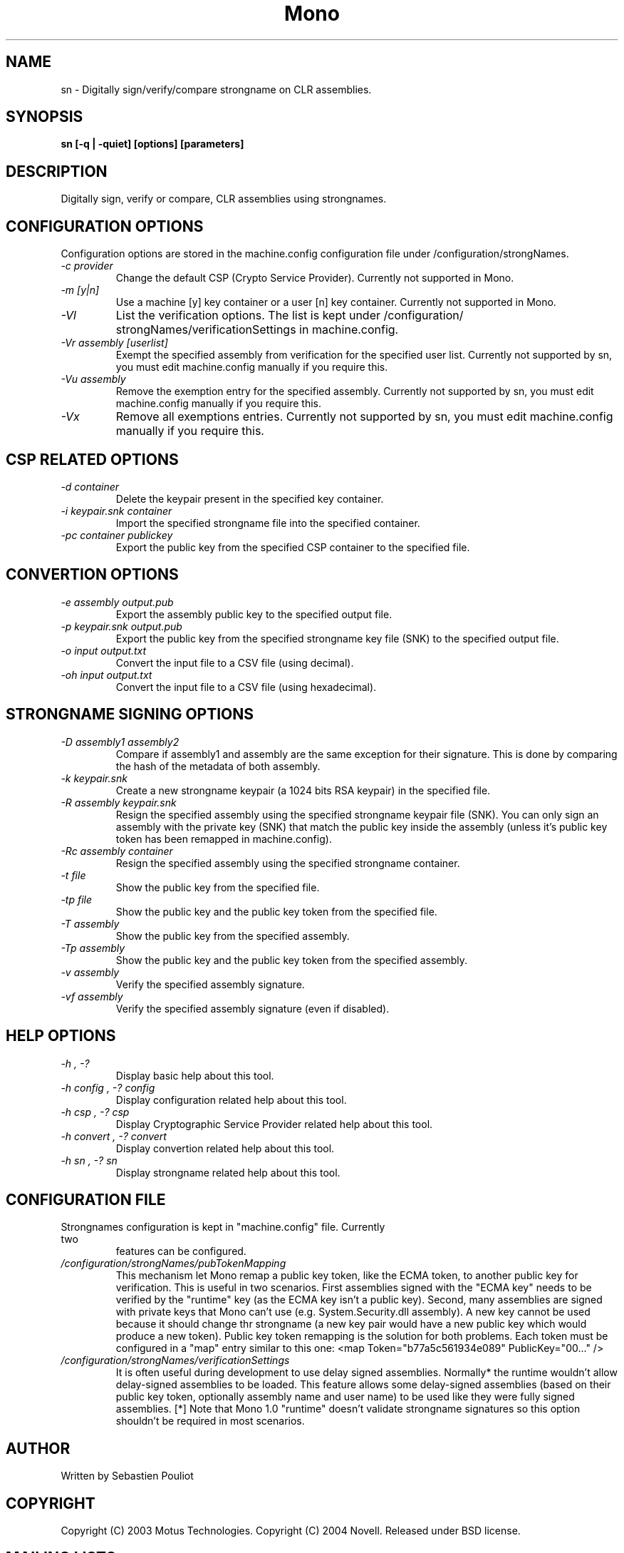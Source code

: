 .\" 
.\" sn manual page.
.\" Copyright 2003 Motus Technologies
.\" Copyright 2004 Novell
.\" Author:
.\"   Sebastien Pouliot <sebastien@ximian.com>
.\"
.TH Mono "sn"
.SH NAME
sn \- Digitally sign/verify/compare strongname on CLR assemblies.
.SH SYNOPSIS
.PP
.B sn [-q | -quiet] [options] [parameters]
.SH DESCRIPTION
Digitally sign, verify or compare, CLR assemblies using strongnames. 
.SH CONFIGURATION OPTIONS
Configuration options are stored in the machine.config configuration file
under /configuration/strongNames.
.TP
.I "-c provider"
Change the default CSP (Crypto Service Provider). Currently not supported
in Mono.
.TP
.I "-m [y|n]"
Use a machine [y] key container or a user [n] key container. Currently not
supported in Mono.
.TP
.I "-Vl"
List the verification options. The list is kept under /configuration/
strongNames/verificationSettings in machine.config.
.TP
.I "-Vr assembly [userlist]"
Exempt the specified assembly from verification for the specified user list.
Currently not supported by sn, you must edit machine.config manually if you
require this.
.TP
.I "-Vu assembly"
Remove the exemption entry for the specified assembly. Currently not 
supported by sn, you must edit machine.config manually if you require this.
.TP
.I "-Vx"
Remove all exemptions entries. Currently not supported by sn, you must edit 
machine.config manually if you require this.
.SH CSP RELATED OPTIONS
.TP
.I "-d container"
Delete the keypair present in the specified key container.
.TP
.I "-i keypair.snk container"
Import the specified strongname file into the specified container.
.TP
.I "-pc container publickey"
Export the public key from the specified CSP container to the specified file.
.SH CONVERTION OPTIONS
.TP
.I "-e assembly output.pub"
Export the assembly public key to the specified output file.
.TP
.I "-p keypair.snk output.pub"
Export the public key from the specified strongname key file (SNK) to the 
specified output file.
.TP
.I "-o input output.txt"
Convert the input file to a CSV file (using decimal).
.TP
.I "-oh input output.txt"
Convert the input file to a CSV file (using hexadecimal).
.SH STRONGNAME SIGNING OPTIONS
.TP
.I "-D assembly1 assembly2"
Compare if assembly1 and assembly are the same exception for their signature.
This is done by comparing the hash of the metadata of both assembly.
.TP
.I "-k keypair.snk"
Create a new strongname keypair (a 1024 bits RSA keypair) in the specified 
file.
.TP
.I "-R assembly keypair.snk"
Resign the specified assembly using the specified strongname keypair file 
(SNK). You can only sign an assembly with the private key (SNK) that match 
the public key inside the assembly (unless it's public key token has been
remapped in machine.config).
.TP
.I "-Rc assembly container"
Resign the specified assembly using the specified strongname container.
.TP
.I "-t file"
Show the public key from the specified file.
.TP
.I "-tp file"
Show the public key and the public key token from the specified file.
.TP
.I "-T assembly"
Show the public key from the specified assembly.
.TP
.I "-Tp assembly"
Show the public key and the public key token from the specified assembly.
.TP
.I "-v assembly"
Verify the specified assembly signature.
.TP
.I "-vf assembly"
Verify the specified assembly signature (even if disabled).
.SH HELP OPTIONS
.TP
.I "-h", "-?"
Display basic help about this tool.
.TP
.I "-h config", "-? config"
Display configuration related help about this tool.
.TP
.I "-h csp", "-? csp"
Display Cryptographic Service Provider related help about this tool.
.TP
.I "-h convert", "-? convert"
Display convertion related help about this tool.
.TP
.I "-h sn", "-? sn"
Display strongname related help about this tool.
.SH CONFIGURATION FILE
.TP
Strongnames configuration is kept in "machine.config" file. Currently two 
features can be configured.
.TP
.I "/configuration/strongNames/pubTokenMapping"
This mechanism let Mono remap a public key token, like the ECMA token, to
another public key for verification. This is useful in two scenarios. First 
assemblies signed with the "ECMA key" needs to be verified by the "runtime"
key (as the ECMA key isn't a public key). Second, many assemblies are signed
with private keys that Mono can't use (e.g. System.Security.dll assembly).
A new key cannot be used because it should change thr strongname (a new key 
pair would have a new public key which would produce a new token). Public 
key token remapping is the solution for both problems. Each token must be
configured in a "map" entry similar to this one: <map Token="b77a5c561934e089" 
PublicKey="00..." />
.TP
.I "/configuration/strongNames/verificationSettings"
It is often useful during development to use delay signed assemblies. 
Normally* the runtime wouldn't allow delay-signed assemblies to be loaded.
This feature allows some delay-signed assemblies (based on their public key
token, optionally assembly name and user name) to be used like they were 
fully signed assemblies. [*] Note that Mono 1.0 "runtime" doesn't validate 
strongname signatures so this option shouldn't be required in most scenarios.
.SH AUTHOR
Written by Sebastien Pouliot
.SH COPYRIGHT
Copyright (C) 2003 Motus Technologies. 
Copyright (C) 2004 Novell. 
Released under BSD license.
.SH MAILING LISTS
Visit http://lists.ximian.com/mailman/listinfo/mono-list for details.
.SH WEB SITE
Visit http://www.mono-project.com for details
.SH SEE ALSO
.BR secutil(1)
